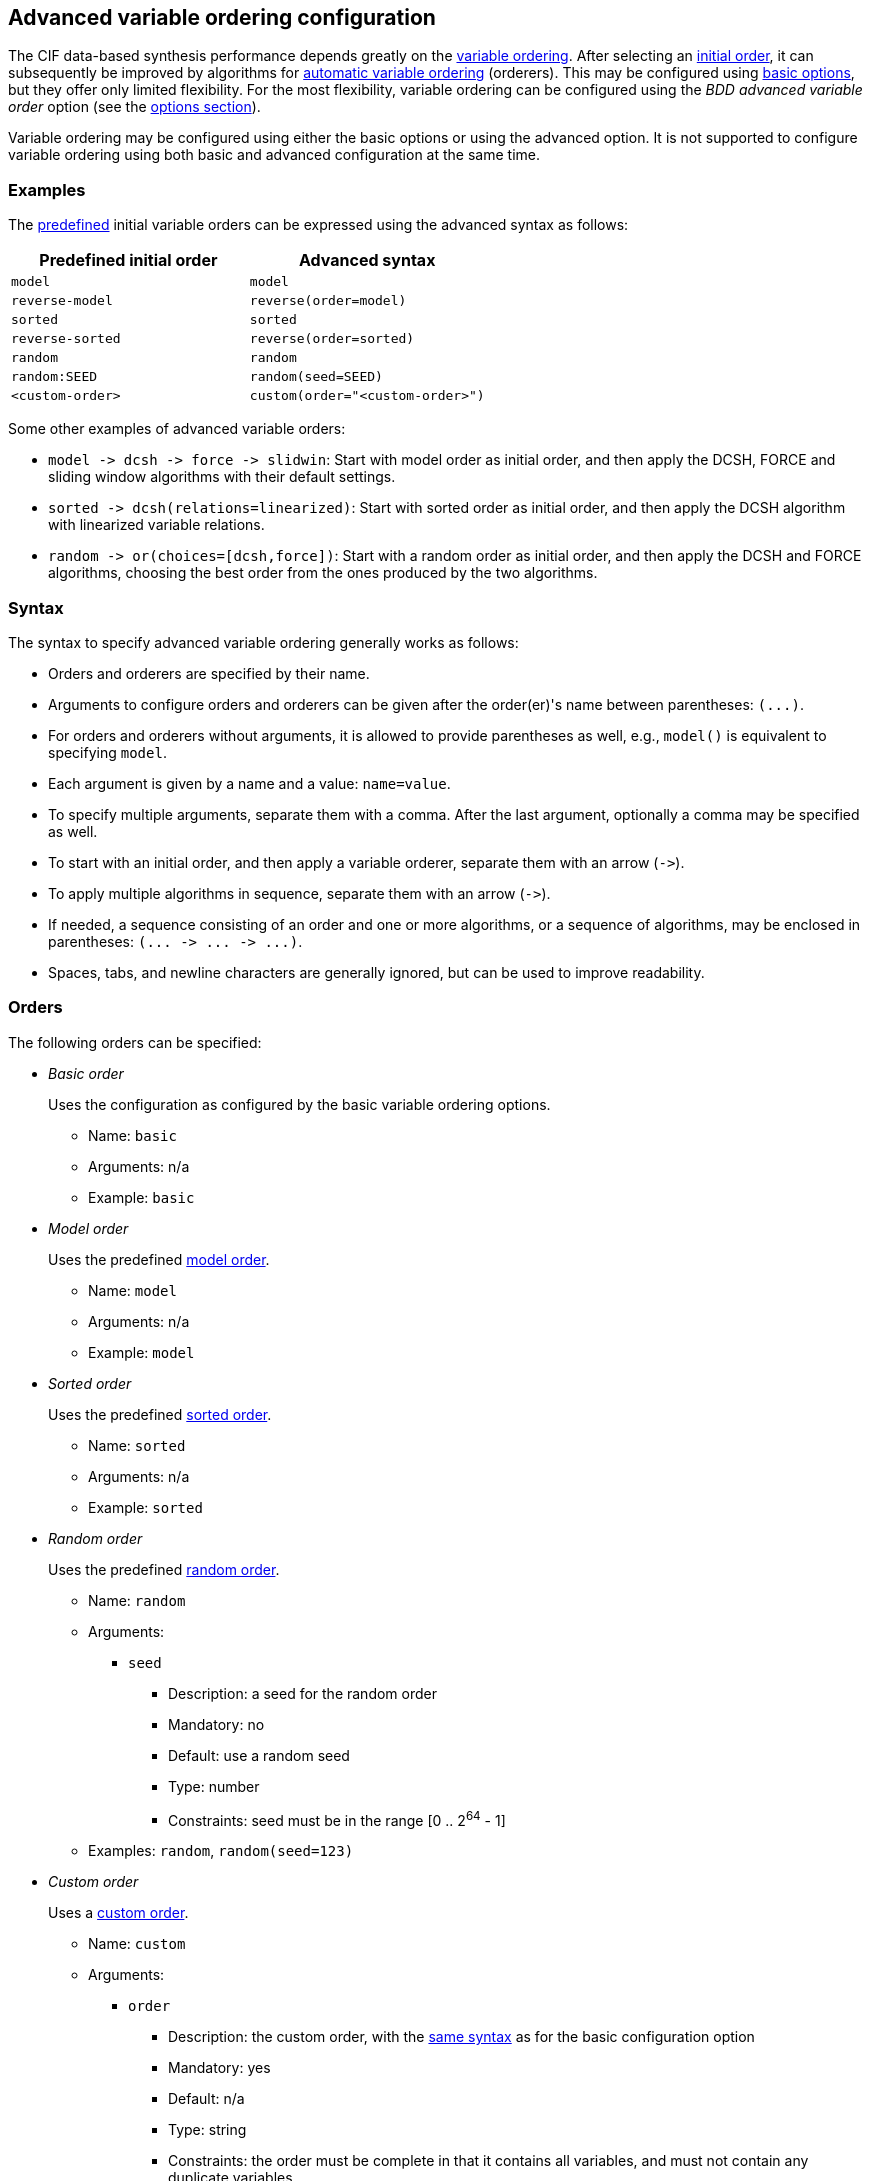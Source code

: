 //////////////////////////////////////////////////////////////////////////////
// Copyright (c) 2010, 2023 Contributors to the Eclipse Foundation
//
// See the NOTICE file(s) distributed with this work for additional
// information regarding copyright ownership.
//
// This program and the accompanying materials are made available
// under the terms of the MIT License which is available at
// https://opensource.org/licenses/MIT
//
// SPDX-License-Identifier: MIT
//////////////////////////////////////////////////////////////////////////////

[[tools-datasynth-var-order-adv-config]]
== Advanced variable ordering configuration

The CIF data-based synthesis performance depends greatly on the <<tools-datasynth-var-order,variable ordering>>.
After selecting an <<tools-datasynth-var-order-initial-orders,initial order>>, it can subsequently be improved by algorithms for <<tools-datasynth-var-order-auto-var-ordering,automatic variable ordering>> (orderers).
This may be configured using <<tools-datasynth-var-order-options,basic options>>, but they offer only limited flexibility.
For the most flexibility, variable ordering can be configured using the _BDD advanced variable order_ option (see the <<tools-datasynth-options,options section>>).

Variable ordering may be configured using either the basic options or using the advanced option.
It is not supported to configure variable ordering using both basic and advanced configuration at the same time.

=== Examples

The <<tools-datasynth-var-order-initial-orders,predefined>> initial variable orders can be expressed using the advanced syntax as follows:

[cols="1,1"]
|===
| Predefined initial order | Advanced syntax

| `model` | `model`
| `reverse-model` | `reverse(order=model)`
| `sorted` | `sorted`
| `reverse-sorted` | `reverse(order=sorted)`
| `random` | `random`
| `random:SEED` | `random(seed=SEED)`
| `<custom-order>` | `custom(order="<custom-order>")`
|===

Some other examples of advanced variable orders:

* `+model -> dcsh -> force -> slidwin+`: Start with model order as initial order, and then apply the DCSH, FORCE and sliding window algorithms with their default settings.
* `+sorted -> dcsh(relations=linearized)+`: Start with sorted order as initial order, and then apply the DCSH algorithm with linearized variable relations.
* `+random -> or(choices=[dcsh,force])+`: Start with a random order as initial order, and then apply the DCSH and FORCE algorithms, choosing the best order from the ones produced by the two algorithms.

=== Syntax

The syntax to specify advanced variable ordering generally works as follows:

* Orders and orderers are specified by their name.
* Arguments to configure orders and orderers can be given after the order(er)'s name between parentheses: `+(...)+`.
* For orders and orderers without arguments, it is allowed to provide parentheses as well, e.g., `model()` is equivalent to specifying `model`.
* Each argument is given by a name and a value: `name=value`.
* To specify multiple arguments, separate them with a comma.
After the last argument, optionally a comma may be specified as well.
* To start with an initial order, and then apply a variable orderer, separate them with an arrow (`+->+`).
* To apply multiple algorithms in sequence, separate them with an arrow (`+->+`).
* If needed, a sequence consisting of an order and one or more algorithms, or a sequence of algorithms, may be enclosed in parentheses: `+(... -> ... -> ...)+`.
* Spaces, tabs, and newline characters are generally ignored, but can be used to improve readability.

=== Orders

The following orders can be specified:

* _Basic order_
+
Uses the configuration as configured by the basic variable ordering options.
+
** Name: `basic`
** Arguments: n/a
** Example: `basic`

* _Model order_
+
Uses the predefined <<tools-datasynth-var-order-initial-orders-model,model order>>.
+
** Name: `model`
** Arguments: n/a
** Example: `model`

* _Sorted order_
+
Uses the predefined <<tools-datasynth-var-order-initial-orders-sorted,sorted order>>.
+
** Name: `sorted`
** Arguments: n/a
** Example: `sorted`

* _Random order_
+
Uses the predefined <<tools-datasynth-var-order-initial-orders-random,random order>>.
+
** Name: `random`
** Arguments:
*** `seed`
**** Description: a seed for the random order
**** Mandatory: no
**** Default: use a random seed
**** Type: number
**** Constraints: seed must be in the range [0 .. 2^64^ - 1]
** Examples: `random`, `random(seed=123)`

* _Custom order_
+
Uses a <<tools-datasynth-var-order-initial-orders-custom,custom order>>.
+
** Name: `custom`
** Arguments:
*** `order`
**** Description: the custom order, with the <<tools-datasynth-var-order-initial-orders-custom,same syntax>> as for the basic configuration option
**** Mandatory: yes
**** Default: n/a
**** Type: string
**** Constraints: the order must be complete in that it contains all variables, and must not contain any duplicate variables
** Example: `custom(order="a,b;c,d")`

* _Reverse order_
+
Reverses a variable order.
+
** Name: `reverse`
** Arguments:
*** `order`
**** Description: the order to reverse
**** Mandatory: yes
**** Default: n/a
**** Type: variable order
**** Constraints: none
** Examples: `reverse(order=model)`, `reverse(order=sorted)`, `reverse(order=random(seed=123))`

=== Orderers

The following orderers can be specified:

* _DCSH_
+
Applies the <<tools-datasynth-var-order-auto-var-ordering-orderers-dcsh,DCSH algorithm>>.
+
** Name: `dcsh`
** Arguments:
*** `node-finder`
**** Description: the <<tools-datasynth-var-order-adv-config-node-finders,node finder algorithm>> to use for the Weighted-Cuthill-McKee orderer
**** Mandatory: no
**** Default: `george-liu`
**** Type: enum (`george-liu` or `sloan`)
**** Constraints: none
*** `metric`
**** Description: the <<tools-datasynth-var-order-adv-config-metrics,metric>> to use to compare orders
**** Mandatory: no
**** Default: `wes`
**** Type: enum (`total-span` or `wes`)
**** Constraints: none
*** `relations`
**** Description: the <<tools-datasynth-var-order-adv-config-relations,kind of relations>> to use when computing metric values
**** Mandatory: no
**** Default: `configured` (per the _BDD hyper-edge creation algorithm_ <<tools-datasynth-options,option>>)
**** Type: enum (`configured`, `legacy` or `linearized`)
**** Constraints: none
** Examples: `dcsh`, `dcsh(metric=wes)`, `dcsh(node-finder=george-liu, metric=wes, relations=configured)`

* _FORCE_
+
Applies the <<tools-datasynth-var-order-auto-var-ordering-orderers-force,FORCE algorithm>>.
+
** Name: `force`
** Arguments:
*** `metric`
**** Description: the <<tools-datasynth-var-order-adv-config-metrics,metric>> to use to compare orders
**** Mandatory: no
**** Default: `total-span`
**** Type: enum (`total-span` or `wes`)
**** Constraints: none
*** `relations`
**** Description: the <<tools-datasynth-var-order-adv-config-relations,kind of relations>> to use when computing metric values
**** Mandatory: no
**** Default: `configured` (per the _BDD hyper-edge creation algorithm_ <<tools-datasynth-options,option>>)
**** Type: enum (`configured`, `legacy` or `linearized`)
**** Constraints: none
** Examples: `force`, `force(metric=total-span)`, `force(metric=total-span, relations=configured)`

* _Sliding window_
+
Applies the <<tools-datasynth-var-order-auto-var-ordering-orderers-sliding-window,sliding window algorithm>>.
+
** Name: `slidwin`
** Arguments:
*** `size`
**** Description: the maximum size of the window
**** Mandatory: no
**** Default: 4 (as configured by the _BDD sliding window size_ <<tools-datasynth-options,option>>)
**** Type: number
**** Constraints: size must be in the range [1 .. 12]
*** `metric`
**** Description: the <<tools-datasynth-var-order-adv-config-metrics,metric>> to use to compare orders
**** Mandatory: no
**** Default: `total-span`
**** Type: enum (`total-span` or `wes`)
**** Constraints: none
*** `relations`
**** Description: the <<tools-datasynth-var-order-adv-config-relations,kind of relations>> to use when computing metric values
**** Mandatory: no
**** Default: `configured` (per the _BDD hyper-edge creation algorithm_ <<tools-datasynth-options,option>>)
**** Type: enum (`configured`, `legacy` or `linearized`)
**** Constraints: none
** Examples: `slidwin`, `slidwin(size=5)`, `slidwin(size=5, metric=total-span, relations=configured)`

* _Sloan_
+
Applies the <<tools-datasynth-var-order-auto-var-ordering-orderers-dcsh,Sloan profile/wavefront-reducing algorithm>>.
+
** Name: `sloan`
** Arguments:
*** `relations`
**** Description: the <<tools-datasynth-var-order-adv-config-relations,kind of relations>> to use when computing metric values
**** Mandatory: no
**** Default: `configured` (per the _BDD hyper-edge creation algorithm_ <<tools-datasynth-options,option>>)
**** Type: enum (`configured`, `legacy` or `linearized`)
**** Constraints: none
** Examples: `sloan`, `sloan(relations=configured)`

* _Weighted Cuthill-McKee_
+
Applies the <<tools-datasynth-var-order-auto-var-ordering-orderers-dcsh,Weighted Cuthill-McKee bandwidth-reducing algorithm>>.
+
** Name: `weighted-cm`
** Arguments:
*** `node-finder`
**** Description: the <<tools-datasynth-var-order-adv-config-node-finders,node finder algorithm>> to use
**** Mandatory: no
**** Default: `george-liu`
**** Type: enum (`george-liu` or `sloan`)
**** Constraints: none
*** `relations`
**** Description: the <<tools-datasynth-var-order-adv-config-relations,kind of relations>> to use when computing metric values
**** Mandatory: no
**** Default: `configured` (per the _BDD hyper-edge creation algorithm_ <<tools-datasynth-options,option>>)
**** Type: enum (`configured`, `legacy` or `linearized`)
**** Constraints: none
** Examples: `weighted-cm`, `weighted-cm(relations=configured)`, `weighted-cm(node-finder=george-liu, relations=configured)`

* _Choice_
+
Applies multiple algorithms to the same variable order and chooses the best resulting order.
+
** Name: `or`
** Arguments:
*** `choices`
**** Description: the orderers to apply
**** Mandatory: yes
**** Default: n/a
**** Type: list of orderers
**** Constraints: at least two orderers must be specified
*** `metric`
**** Description: the <<tools-datasynth-var-order-adv-config-metrics,metric>> to use to compare orders
**** Mandatory: no
**** Default: `wes`
**** Type: enum (`total-span` or `wes`)
**** Constraints: none
*** `relations`
**** Description: the <<tools-datasynth-var-order-adv-config-relations,kind of relations>> to use when computing metric values
**** Mandatory: no
**** Default: `configured` (per the _BDD hyper-edge creation algorithm_ <<tools-datasynth-options,option>>)
**** Type: enum (`configured`, `legacy` or `linearized`)
**** Constraints: none
** Examples: `or(choices=[dcsh,force])`, `+or(choices=[(force -> dcsh), (dcsh -> force)], metric=wes, relations=configured)+`

* _Choice_
+
Reverses the variable order produced by another variable orderer.
+
** Name: `reverse`
** Arguments:
*** `orderer`
**** Description: the orderer to apply
**** Mandatory: yes
**** Default: n/a
**** Type: orderer
**** Constraints: none
*** `relations`
**** Description: the <<tools-datasynth-var-order-adv-config-relations,kind of relations>> to use when computing metric values
**** Mandatory: no
**** Default: `configured` (per the _BDD hyper-edge creation algorithm_ <<tools-datasynth-options,option>>)
**** Type: enum (`configured`, `legacy` or `linearized`)
**** Constraints: none
** Examples: `reverse(orderer=force)`, `+reverse(orderer=(dcsh -> force -> slidwin))+`, `reverse(orderer=force, relations=configured)`

[[tools-datasynth-var-order-adv-config-node-finders]]
=== Node finders

Orderers that work on graphs may use a pseudo-peripheral node finder algorithm while computing a variable order.
Multiple such node finders can be used:

* _George-Liu_
+
Use the <<george79,algorithm by George and Liu>>.
+
Name: `george-liu`

* _Sloan_
+
Use the <<sloan89,algorithm by Sloan>>.
+
Name: `sloan`

[[tools-datasynth-var-order-adv-config-metrics]]
=== Metrics

To compare different orders, and choose the best one, metric values are used.
Multiple metrics can be used:

* _Total span_
+
Use the <<aloul03,total span metric>>.
+
Name: `total-span`

* _WES_
+
Use the <<lousberg20,Weighted Event Span (WES) metric>>.
+
Name: `wes`

[[tools-datasynth-var-order-adv-config-relations]]
=== Relations

Metric value can be computed using different variable relations derived from the CIF specification.
Multiple metrics can be used:

* _Legacy_
+
Use the <<tools-datasynth-var-order-auto-var-ordering-relations-legacy,legacy>> relations.
+
Name: `legacy`

* _Linearized_
+
Use the <<tools-datasynth-var-order-auto-var-ordering-relations-linearized,linearized>> relations.
+
Name: `linearized`

* _Configured_
+
Use the relations as configured using the _BDD hyper-edge creation algorithm_ <<tools-datasynth-options,option>>.
+
Name: `configured`

